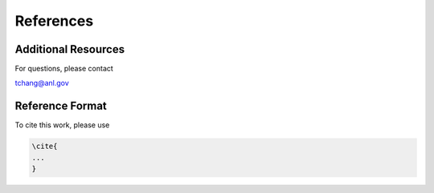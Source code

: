 References
==========

Additional Resources
--------------------

For questions, please contact

tchang@anl.gov

Reference Format
----------------

To cite this work, please use

.. code-block:: latex

    \cite{
    ...
    }
